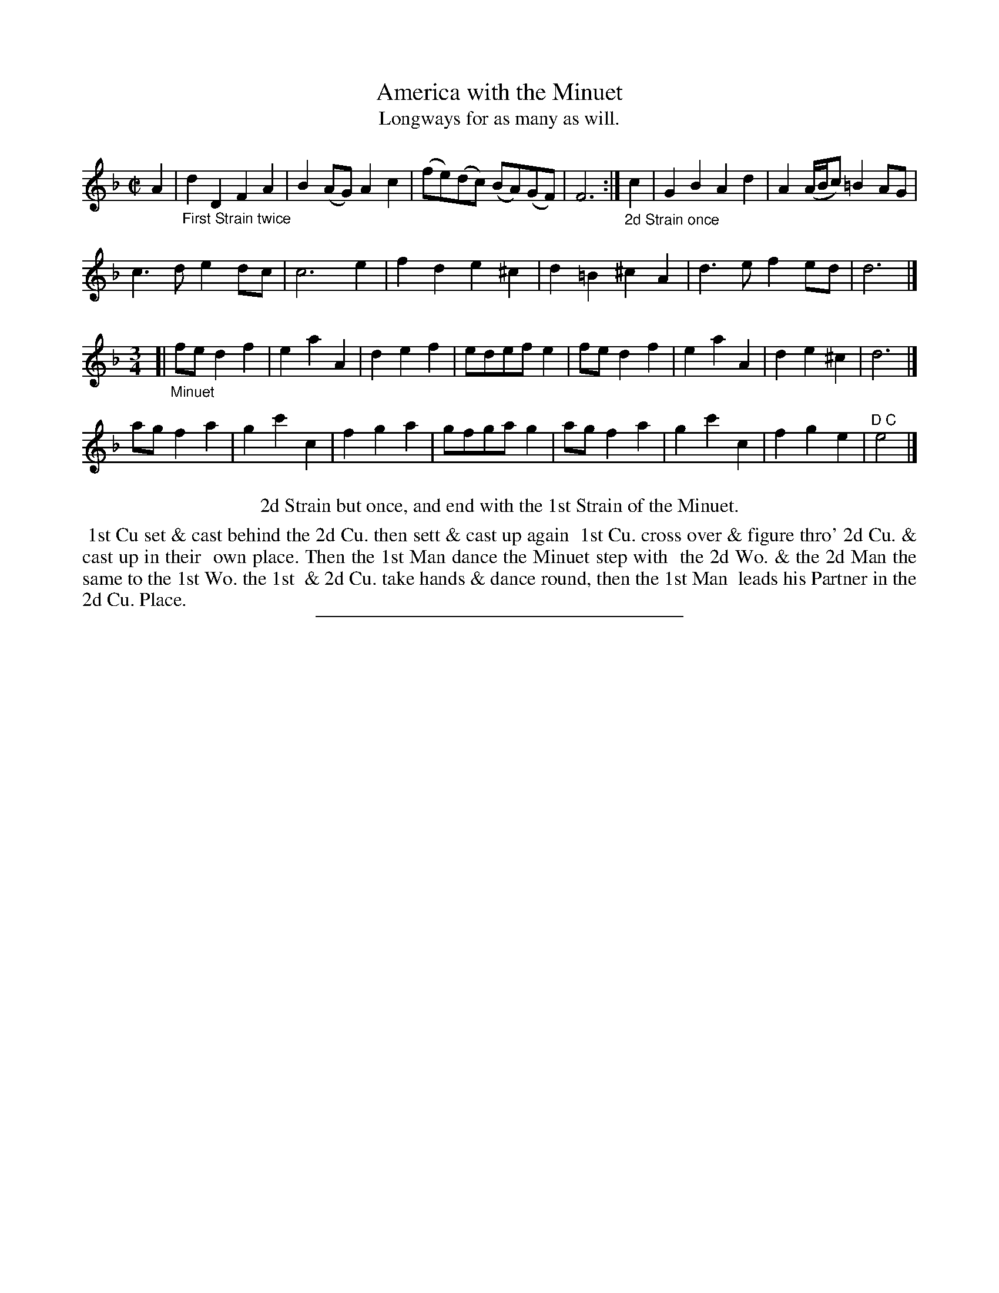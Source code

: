 X: 73
T: America with the Minuet
T: Longways for as many as will.
%R: march, reel
B: Daniel Wright "Wright's Compleat Collection of Celebrated Country Dances" 1740 p.37
S: http://library.efdss.org/cgi-bin/dancebooks.cgi
Z: 2014 John Chambers <jc:trillian.mit.edu>
N: Repeats modified to match the "First Strain twice" instruction under the first strain.
M: C|
L: 1/8
K: Dm
% - - - - - - - - - - - - - - - - - - - - - - - - -
A2 |\
"_First Strain twice"\
d2D2 F2A2 | B2(AG) A2c2 |\
(fe)(dc) (BA)(GF) | F6 :|\
"_2d Strain once"c2 |\
G2B2 A2d2 | A2(A/B/c) =B2AG |
c3d e2dc | c6 e2 |\
f2d2 e2^c2 | d2=B2 ^c2A2 |\
d3e f2ed | d6 |]
M:3/4	% The book has just "3"
[|"_Minuet"\
fed2f2 | e2a2A2 |\
d2e2f2 | edefe2 |\
fed2f2 | e2a2A2 |\
d2e2^c2 | d6 |]
agf2a2 | g2c'2c2 |\
f2g2a2 | gfgag2 |\
agf2a2 | g2c'2c2 |\
f2g2e2 | "^D C"e4 |]
% - - - - - - - - - - - - - - - - - - - - - - - - -
%% center 2d Strain but once, and end with the 1st Strain of the Minuet.
%%begintext align
%% 1st Cu set & cast behind the 2d Cu. then sett & cast up again
%% 1st Cu. cross over & figure thro' 2d Cu. & cast up in their
%% own place. Then the 1st Man dance the Minuet step with
%% the 2d Wo. & the 2d Man the same to the 1st Wo. the 1st
%% & 2d Cu. take hands & dance round, then the 1st Man
%% leads his Partner in the 2d Cu. Place.
%%endtext
% - - - - - - - - - - - - - - - - - - - - - - - - -
%%sep 2 4 300
